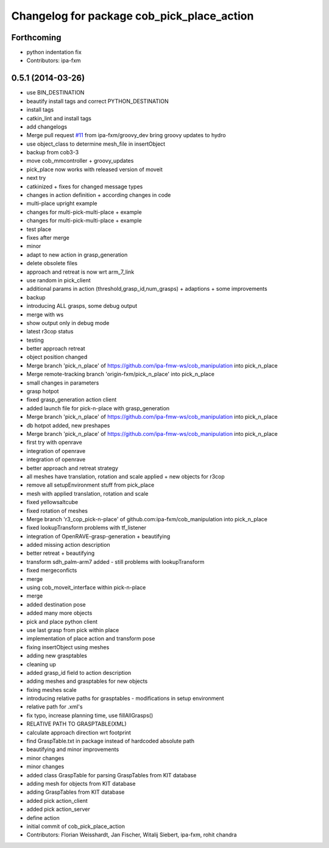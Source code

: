 ^^^^^^^^^^^^^^^^^^^^^^^^^^^^^^^^^^^^^^^^^^^
Changelog for package cob_pick_place_action
^^^^^^^^^^^^^^^^^^^^^^^^^^^^^^^^^^^^^^^^^^^

Forthcoming
-----------
* python indentation fix
* Contributors: ipa-fxm

0.5.1 (2014-03-26)
------------------
* use BIN_DESTINATION
* beautify install tags and correct PYTHON_DESTINATION
* install tags
* catkin_lint and install tags
* add changelogs
* Merge pull request `#11 <https://github.com/ipa320/cob_manipulation/issues/11>`_ from ipa-fxm/groovy_dev
  bring groovy updates to hydro
* use object_class to determine mesh_file in insertObject
* backup from cob3-3
* move cob_mmcontroller + groovy_updates
* pick_place now works with released version of moveit
* next try
* catkinized + fixes for changed message types
* changes in action definition + according changes in code
* multi-place upright example
* changes for multi-pick-multi-place + example
* changes for multi-pick-multi-place + example
* test place
* fixes after merge
* minor
* adapt to new action in grasp_generation
* delete obsolete files
* approach and retreat is now wrt arm_7_link
* use random in pick_client
* additional params in action (threshold,grasp_id,num_grasps) + adaptions + some improvements
* backup
* introducing ALL grasps, some debug output
* merge with ws
* show output only in debug mode
* latest r3cop status
* testing
* better approach retreat
* object position changed
* Merge branch 'pick_n_place' of https://github.com/ipa-fmw-ws/cob_manipulation into pick_n_place
* Merge remote-tracking branch 'origin-fxm/pick_n_place' into pick_n_place
* small changes in parameters
* grasp hotpot
* fixed grasp_generation action client
* added launch file for pick-n-place with grasp_generation
* Merge branch 'pick_n_place' of https://github.com/ipa-fmw-ws/cob_manipulation into pick_n_place
* db hotpot added, new preshapes
* Merge branch 'pick_n_place' of https://github.com/ipa-fmw-ws/cob_manipulation into pick_n_place
* first try with openrave
* integration of openrave
* integration of openrave
* better approach and retreat strategy
* all meshes have translation, rotation and scale applied + new objects for r3cop
* remove all setupEnvironment stuff from pick_place
* mesh with applied translation, rotation and scale
* fixed yellowsaltcube
* fixed rotation of meshes
* Merge branch 'r3_cop_pick-n-place' of github.com:ipa-fxm/cob_manipulation into pick_n_place
* fixed lookupTransform problems with tf_listener
* integration of OpenRAVE-grasp-generation + beautifying
* added missing action description
* better retreat + beautifying
* transform sdh_palm-arm7 added - still problems with lookupTransform
* fixed mergeconficts
* merge
* using cob_moveit_interface within pick-n-place
* merge
* added destination pose
* added many more objects
* pick and place python client
* use last grasp from pick within place
* implementation of place action and transform pose
* fixing insertObject using meshes
* adding new grasptables
* cleaning up
* added grasp_id field to action description
* adding meshes and grasptables for new objects
* fixing meshes scale
* introducing relative paths for grasptables - modifications in setup environment
* relative path for .xml's
* fix typo, increase planning time, use fillAllGrasps()
* RELATIVE PATH TO GRASPTABLE(XML)
* calculate approach direction wrt footprint
* find GraspTable.txt in package instead of hardcoded absolute path
* beautifying and minor improvements
* minor changes
* minor changes
* added class GraspTable for parsing GraspTables from KIT database
* adding mesh for objects from KIT database
* adding GraspTables from KIT database
* added pick action_client
* added pick action_server
* define action
* initial commit of cob_pick_place_action
* Contributors: Florian Weisshardt, Jan Fischer, Witalij Siebert, ipa-fxm, rohit chandra

